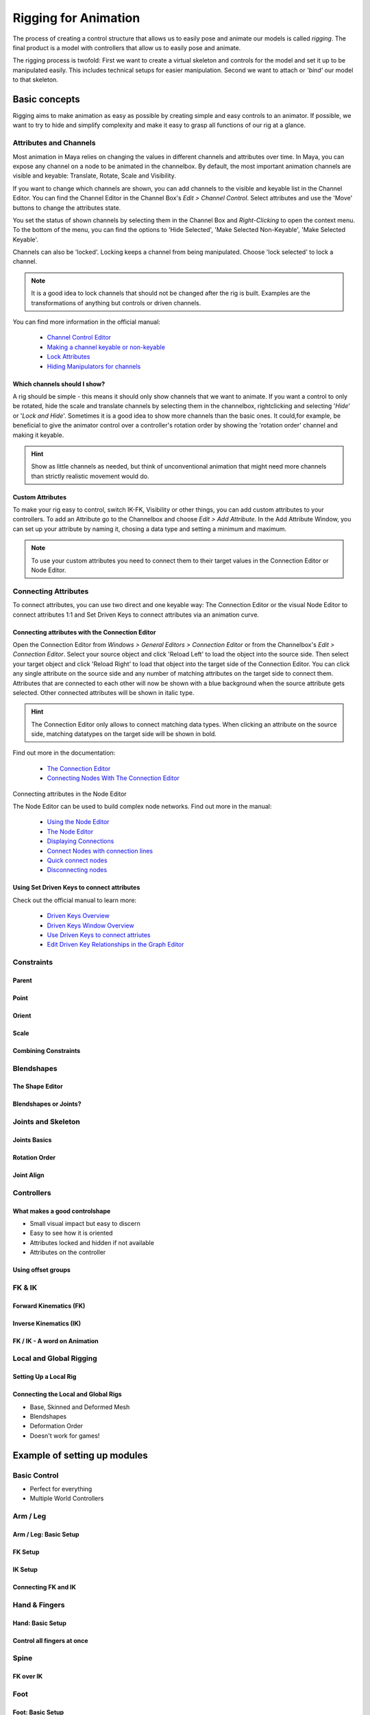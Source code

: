 #####################
Rigging for Animation
#####################

The process of creating a control structure that allows us to easily pose and animate our models is called *rigging*. The final product is a model with controllers that allow us to easily pose and animate.

The rigging process is twofold: First we want to create a virtual skeleton and controls for the model and set it up to be manipulated easily. This includes technical setups for easier manipulation. 
Second we want to attach or *'bind'* our model to that skeleton.

**************
Basic concepts
**************

Rigging aims to make animation as easy as possible by creating simple and easy controls to an animator. If possible, we want to try to hide and simplify complexity and make it easy to grasp all functions of our rig at a glance.

Attributes and Channels
=======================

Most animation in Maya relies on changing the values in different channels and attributes over time. In Maya, you can expose any channel on a node to be animated in the channelbox. By default, the most important animation channels are visible and keyable: Translate, Rotate, Scale and Visibility.

If you want to change which channels are shown, you can add channels to the visible and keyable list in the Channel Editor.
You can find the Channel Editor in the Channel Box's *Edit > Channel Control*.
Select attributes and use the 'Move' buttons to change the attributes state.

.. image:: ./images/channelControl.png

You set the status of shown channels by selecting them in the Channel Box and *Right-Clicking* to open the context menu. To the bottom of the menu, you can find the options to 'Hide Selected', 'Make Selected Non-Keyable', 'Make Selected Keyable'.

Channels can also be 'locked'. Locking keeps a channel from being manipulated. Choose 'lock selected' to lock a channel.

.. note::
    It is a good idea to lock channels that should not be changed after the rig is built. Examples are the transformations of anything but controls or driven channels.

You can find more information in the official manual:

    * `Channel Control Editor <https://help.autodesk.com/view/MAYAUL/2020/ENU/?guid=GUID-5636D755-8FA3-4E72-83AD-A67956727D55>`_
    * `Making a channel keyable or non-keyable <https://help.autodesk.com/view/MAYAUL/2020/ENU/?guid=GUID-1C07D176-C4DD-4B2C-BE39-9341A3326DFD>`_
    * `Lock Attributes <https://help.autodesk.com/view/MAYAUL/2020/ENU/?guid=GUID-ECD85CE0-EFBB-4787-9233-E0BB0C1BA3C3>`_
    * `Hiding Manipulators for channels <https://help.autodesk.com/view/MAYAUL/2020/ENU/?guid=GUID-28CDE5C9-59AD-47D3-8DAA-BD1B7D8A1227>`_

Which channels should I show?
-----------------------------

A rig should be simple - this means it should only show channels that we want to animate. If you want a control to only be rotated, hide the scale and translate channels by selecting them in the channelbox, rightclicking and selecting '*Hide*' or '*Lock and Hide*'.
Sometimes it is a good idea to show more channels than the basic ones. It could,for example, be beneficial to give the animator control over a controller's rotation order by showing the 'rotation order' channel and making it keyable.

.. hint::
    Show as little channels as needed, but think of unconventional animation that might need more channels than strictly realistic movement would do.

Custom Attributes
-----------------

To make your rig easy to control, switch IK-FK, Visibility or other things, you can add custom attributes to your controllers.
To add an Attribute go to the Channelbox and choose *Edit > Add Attribute*. In the Add Attribute Window, you can set up your attribute by naming it, chosing a data type and setting a minimum and maximum.

.. image:: ./images/addAttribute.png

.. note::
    To use your custom attributes you need to connect them to their target values in the Connection Editor or Node Editor.

Connecting Attributes
=====================

To connect attributes, you can use two direct and one keyable way: The Connection Editor or the visual Node Editor to connect attributes 1:1 and Set Driven Keys to connect attributes via an animation curve.

Connecting attributes with the Connection Editor
------------------------------------------------

Open the Connection Editor from *Windows > General Editors > Connection Editor* or from the Channelbox's *Edit > Connection Editor*. Select your source object and click 'Reload Left' to load the object into the source side. Then select your target object and click 'Reload Right' to load that object into the target side of the Connection Editor.
You can click any single attribute on the source side and any number of matching attributes on the target side to connect them. Attributes that are connected to each other will now be shown with a blue background when the source attribute gets selected. Other connected attributes will be shown in italic type.

.. image:: ./images/connectionEditor.png

.. hint::
    The Connection Editor only allows to connect matching data types. When clicking an attribute on the source side, matching datatypes on the target side will be shown in bold.

Find out more in the documentation:

    * `The Connection Editor <https://help.autodesk.com/view/MAYAUL/2020/ENU/?guid=GUID-2622D368-1DD5-45BA-9560-93626A5751FD>`_
    * `Connecting Nodes With The Connection Editor <https://help.autodesk.com/view/MAYAUL/2020/ENU/?guid=GUID-92F35EC2-35BF-49AB-8CDE-9DE922EA85A1>`_

Connecting attributes in the Node Editor

The Node Editor can be used to build complex node networks. Find out more in the manual:

    * `Using the Node Editor <https://help.autodesk.com/view/MAYAUL/2020/ENU/?guid=GUID-383D6D2A-DE9A-4764-9DE0-6514718A1578>`_
    * `The Node Editor <https://help.autodesk.com/view/MAYAUL/2020/ENU/?guid=GUID-23277302-6665-465F-8579-9BC734228F69>`_
    * `Displaying Connections <https://help.autodesk.com/view/MAYAUL/2020/ENU/?guid=GUID-A2A74347-EDBD-406D-954E-99DD1D12782D>`_
    * `Connect Nodes with connection lines <https://help.autodesk.com/view/MAYAUL/2020/ENU/?guid=GUID-C6E5588F-40A4-4B1E-9C02-A29DA9A4650F>`_
    * `Quick connect nodes <https://help.autodesk.com/view/MAYAUL/2020/ENU/?guid=GUID-591E9EB3-7B11-456D-92C2-0A6B470079FC>`_
    * `Disconnecting nodes <https://help.autodesk.com/view/MAYAUL/2020/ENU/?guid=GUID-3D144BA5-2EAC-45C1-84A2-0E2D7013654B>`_


Using Set Driven Keys to connect attributes
-------------------------------------------

Check out the official manual to learn more:

    * `Driven Keys Overview <https://help.autodesk.com/view/MAYAUL/2020/ENU/?guid=GUID-2C048635-CDD2-4CF7-820D-A032204C8CE8>`_
    * `Driven Keys Window Overview <https://help.autodesk.com/view/MAYAUL/2020/ENU/?guid=GUID-D2B1C7EF-F177-4B0E-9E41-B479CFF2AFD4>`_
    * `Use Driven Keys to connect attriutes <https://help.autodesk.com/view/MAYAUL/2020/ENU/?guid=GUID-F5429279-8EDB-449C-9E8D-4B5C0210757D>`_
    * `Edit Driven Key Relationships in the Graph Editor <https://help.autodesk.com/view/MAYAUL/2020/ENU/?guid=GUID-E5CA3420-D286-4256-82D3-F148EA4A01DA>`_

Constraints
===========

Parent
------

Point
-----

Orient
------

Scale
-----

Combining Constraints
---------------------

Blendshapes
===========

The Shape Editor
----------------

Blendshapes or Joints?
----------------------

Joints and Skeleton
===================

Joints Basics
-------------

Rotation Order
--------------

Joint Align
-----------

Controllers
===========

What makes a good controlshape
------------------------------

* Small visual impact but easy to discern
* Easy to see how it is oriented
* Attributes locked and hidden if not available
* Attributes on the controller

Using offset groups
-------------------

FK & IK
=======

Forward Kinematics (FK)
-----------------------

Inverse Kinematics (IK)
-----------------------

FK / IK - A word on Animation
-----------------------------

Local and Global Rigging
========================

Setting Up a Local Rig
----------------------

Connecting the Local and Global Rigs
------------------------------------

* Base, Skinned and Deformed Mesh
* Blendshapes
* Deformation Order
* Doesn't work for games!

*****************************
Example of setting up modules
*****************************

Basic Control
=============

* Perfect for everything
* Multiple World Controllers

Arm / Leg
=========

Arm / Leg: Basic Setup
----------------------

FK Setup
--------

IK Setup
--------

Connecting FK and IK
--------------------

Hand & Fingers
==============

Hand: Basic Setup
-----------------

Control all fingers at once
---------------------------

Spine
=====

FK over IK
----------

Foot
====

Foot: Basic Setup
-----------------

Footroll and Reverse Footroll
-----------------------------

*************************
Connecting Rig and Meshes
*************************

Basic structures
================

Joint-in-controls
-----------------

Separate joint hierarchy
------------------------

Connecting Meshes and Joints
============================

Constraining
------------

Soft Skinning
-------------

Add in hierarchy
----------------

* Don't

*************************
Rig Finishing and Cleanup
*************************

* Lock and Hide 
* Set up layers
* Make sure animators can't break the rig
* TEST THE RIG


